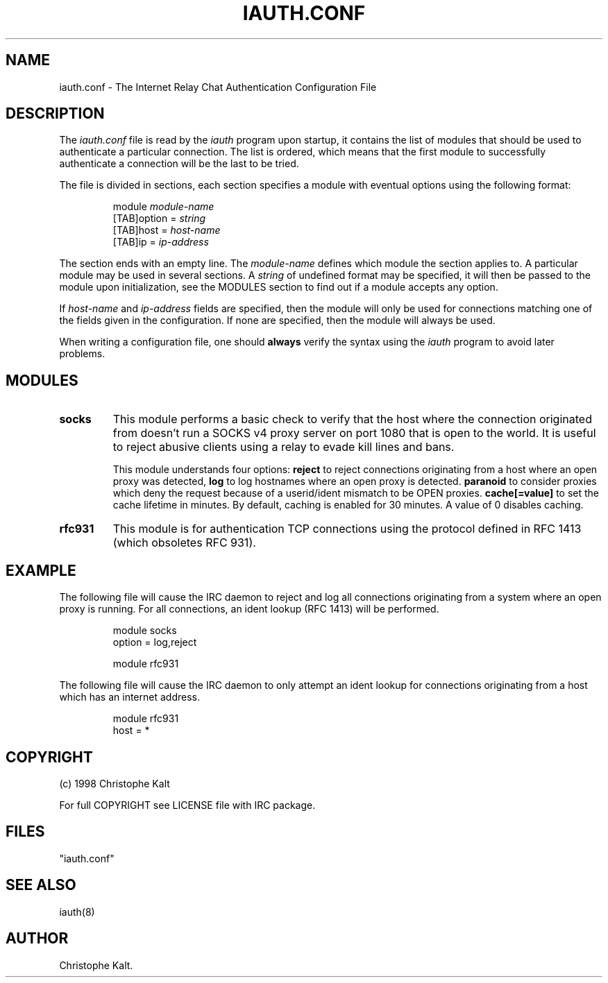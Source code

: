 .\" @(#)$Id: iauth.conf.5,v 1.3 1998/09/21 18:30:39 kalt Exp $
.TH IAUTH.CONF 5 "$Date: 1998/09/21 18:30:39 $"
.SH NAME
iauth.conf \- The Internet Relay Chat Authentication Configuration File
.SH DESCRIPTION
.LP
The \fIiauth.conf\fP file is read by the \fIiauth\fP program upon startup,
it contains the list of modules that should be used to authenticate a
particular connection.  The list is ordered, which means that the first
module to successfully authenticate a connection will be the last to be
tried.

The file is divided in sections, each section specifies a module with
eventual options using the following format:

.RS
.nf
module\ \fImodule-name\fP
[TAB]option = \fIstring\fP
[TAB]host = \fIhost-name\fP
[TAB]ip = \fIip-address\fP

.fi
.RE
The section ends with an empty line.  The \fImodule-name\fP defines which
module the section applies to.  A particular module may be used in several
sections.  A \fIstring\fP of undefined format may be specified, it will
then be passed to the module upon initialization, see the MODULES section
to find out if a module accepts any option.

If \fIhost-name\fP and \fIip-address\fP fields are specified, then the
module will only be used for connections matching one of the fields given
in the configuration.  If none are specified, then the module will always
be used.

When writing a configuration file, one should \fBalways\fP verify the
syntax using the \fIiauth\fP program to avoid later problems.
.SH MODULES
.TP
.B socks
This module performs a basic check to verify that the host where the
connection originated from doesn't run a SOCKS v4 proxy server on port 1080
that is open to the world.  It is useful to reject abusive clients using a
relay to evade kill lines and bans.

This module understands four options:
.B reject
to reject connections originating from a host where an open proxy
was detected,
.B log
to log hostnames where an open proxy is detected.
.B paranoid
to consider proxies which deny the request because of a userid/ident
mismatch to be OPEN proxies.
.B cache[=value]
to set the cache lifetime in minutes.  By default, caching is enabled for
30 minutes.  A value of 0 disables caching.
.TP
.B rfc931
This module is for authentication TCP connections using the protocol
defined in RFC 1413 (which obsoletes RFC 931).
.SH EXAMPLE
The following file will cause the IRC daemon to reject and log all
connections originating from a system where an open proxy is running.  For
all connections, an ident lookup (RFC 1413) will be performed.

.RS
.nf
module socks
        option = log,reject

module rfc931
.fi
.RE

The following file will cause the IRC daemon to only attempt an ident
lookup for connections originating from a host which has an internet
address.

.RS
.nf
module rfc931
        host = *
.fi
.RE
.SH COPYRIGHT
(c) 1998 Christophe Kalt
.LP
For full COPYRIGHT see LICENSE file with IRC package.
.LP
.RE
.SH FILES
 "iauth.conf"
.SH "SEE ALSO"
iauth(8)
.SH AUTHOR
Christophe Kalt.
